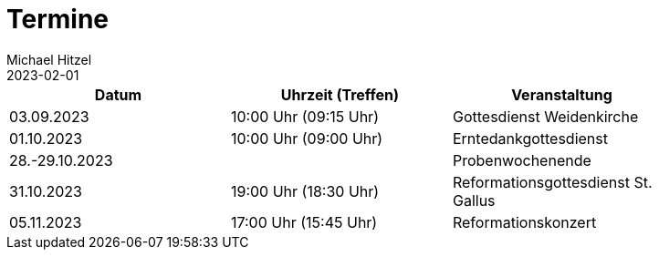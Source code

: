 = Termine
Michael Hitzel
2023-02-01
:jbake-type: page
:jbake-status: published
:jbake-tags: page, asciidoc
:idprefix:

[width=85]
|===
|Datum |Uhrzeit (Treffen) |Veranstaltung

|03.09.2023
|10:00 Uhr (09:15 Uhr)
|Gottesdienst Weidenkirche

|01.10.2023
|10:00 Uhr (09:00 Uhr)
|Erntedankgottesdienst

|28.-29.10.2023
|
|Probenwochenende

|31.10.2023
|19:00 Uhr (18:30 Uhr)
|Reformationsgottesdienst St. Gallus

|05.11.2023
|17:00 Uhr (15:45 Uhr)
|Reformationskonzert
|===

